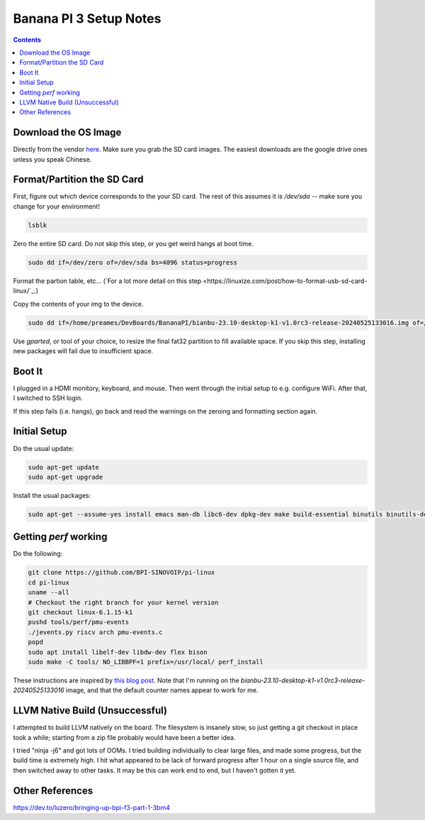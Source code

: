 -----------------------
Banana PI 3 Setup Notes
-----------------------

.. contents::


Download the OS Image
---------------------

Directly from the vendor `here <https://docs.banana-pi.org/en/BPI-F3/BananaPi_BPI-F3#_system_image>`_.  Make sure you grab the SD card images.  The easiest downloads are the google drive ones unless you speak Chinese.  


Format/Partition the SD Card
----------------------------

First, figure out which device corresponds to the your SD card.  The rest of this assumes it is `/dev/sda` -- make sure you change for your environment!

.. code::

   lsblk

Zero the entire SD card.  Do not skip this step, or you get weird hangs at boot time.

.. code::

   sudo dd if=/dev/zero of=/dev/sda bs=4096 status=progress

Format the partion table, etc...  (`For a lot more detail on this step <https://linuxize.com/post/how-to-format-usb-sd-card-linux/`_.)

.. code::
   sudo parted /dev/sda --script -- mklabel msdos
   sudo parted /dev/sda --script -- mkpart primary fat32 1MiB 100%
   sudo mkfs.vfat -F32 /dev/sda1
   sudo parted /dev/sda --script print

Copy the contents of your img to the device.

.. code::
  
   sudo dd if=/home/preames/DevBoards/BananaPI/bianbu-23.10-desktop-k1-v1.0rc3-release-20240525133016.img of=/dev/sda status=progress bs=4M

Use `gparted`, or tool of your choice, to resize the final fat32 partition to fill available space.  If you skip this step, installing new packages will fail due to insufficient space.

Boot It
-------

I plugged in a HDMI monitory, keyboard, and mouse.  Then went through the initial setup to e.g. configure WiFi.  After that, I switched to SSH login.

If this step fails (i.e. hangs), go back and read the warnings on the zeroing and formatting section again.

Initial Setup
-------------

Do the usual update:

.. code::

   sudo apt-get update
   sudo apt-get upgrade

Install the usual packages:

.. code::

   sudo apt-get --assume-yes install emacs man-db libc6-dev dpkg-dev make build-essential binutils binutils-dev gcc g++ autoconf python3 git clang cmake patchutils ninja-build flex bison

Getting `perf` working
----------------------

Do the following:

.. code::

   git clone https://github.com/BPI-SINOVOIP/pi-linux
   cd pi-linux
   uname --all
   # Checkout the right branch for your kernel version
   git checkout linux-6.1.15-k1
   pushd tools/perf/pmu-events
   ./jevents.py riscv arch pmu-events.c
   popd
   sudo apt install libelf-dev libdw-dev flex bison
   sudo make -C tools/ NO_LIBBPF=1 prefix=/usr/local/ perf_install

These instructions are inspired by `this blog post <https://dev.to/luzero/bringing-up-bpi-f3-part-25-27o4>`_.  Note that I'm running on the  `bianbu-23.10-desktop-k1-v1.0rc3-release-20240525133016` image, and that the default counter names appear to work for me.

LLVM Native Build (Unsuccessful)
--------------------------------

I attempted to build LLVM natively on the board.  The filesystem is insanely slow, so just getting a git checkout in place took a while; starting from a zip file probably would have been a better idea.

I tried "ninja -j6" and got lots of OOMs.  I tried building individually to clear large files, and made some progress, but the build time is extremely high.  I hit what appeared to be lack of forward progress after 1 hour on a single source file, and then switched away to other tasks.  It may be this can work end to end, but I haven't gotten it yet.

Other References
----------------

https://dev.to/luzero/bringing-up-bpi-f3-part-1-3bm4
